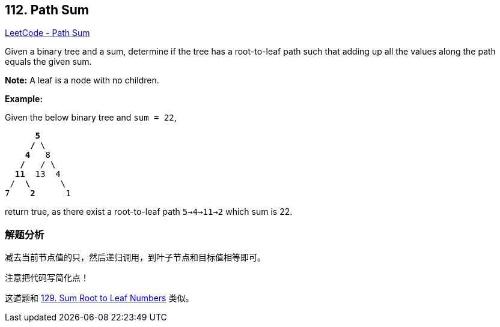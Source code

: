 == 112. Path Sum

https://leetcode.com/problems/path-sum/[LeetCode - Path Sum]

Given a binary tree and a sum, determine if the tree has a root-to-leaf path such that adding up all the values along the path equals the given sum.

*Note:* A leaf is a node with no children.

*Example:*

Given the below binary tree and `sum = 22`,

[subs="verbatim,quotes,macros"]
----
      *5*
     */* \
    *4*   8
   */*   / \
  *11*  13  4
 /  *\*      \
7    *2*      1
----

return true, as there exist a root-to-leaf path `5->4->11->2` which sum is 22.

=== 解题分析

减去当前节点值的只，然后递归调用，到叶子节点和目标值相等即可。

注意把代码写简化点！

这道题和 xref:0129-sum-root-to-leaf-numbers.adoc[129. Sum Root to Leaf Numbers] 类似。

